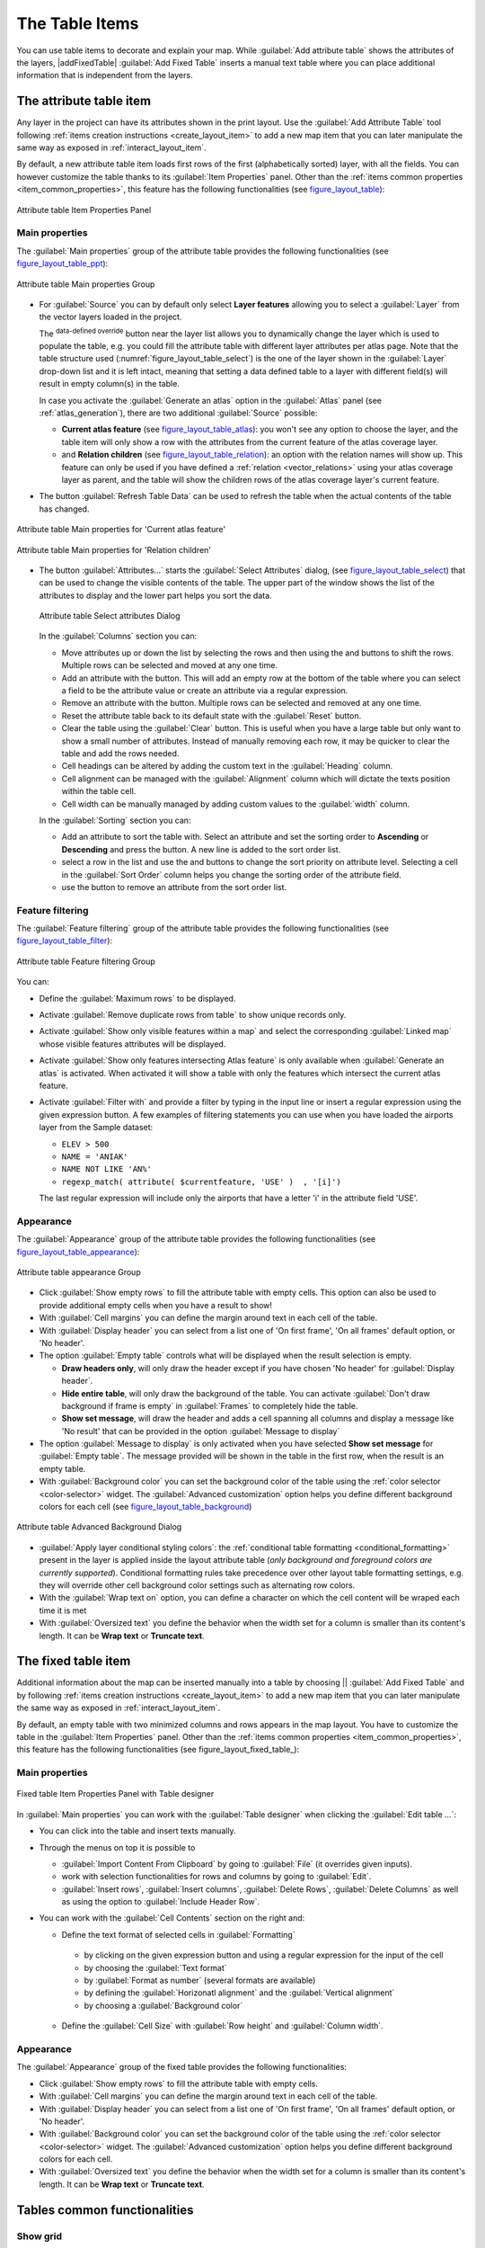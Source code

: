 .. index:: Attribute table
.. _layout_table_item:

The Table Items
===============

.. only:: html

   .. contents::
      :local:
      
You can use table items to decorate and explain your map. While 
|addTable| :guilabel:`Add attribute table` shows the attributes of
the layers, |addFixedTable| :guilabel:`Add Fixed Table` inserts a
manual text table where you can place additional information that
is independent from the layers.

The attribute table item
------------------------

Any layer in the project can have its attributes shown in the print layout.
Use the |addTable| :guilabel:`Add Attribute Table` tool following :ref:`items
creation instructions <create_layout_item>` to add a new map item that you can
later manipulate the same way as exposed in :ref:`interact_layout_item`.
 
By default, a new attribute table item loads first rows of the first
(alphabetically sorted) layer, with all the fields. You can however customize
the table thanks to its :guilabel:`Item Properties` panel. Other than the
:ref:`items common properties <item_common_properties>`, this feature has the
following functionalities (see figure_layout_table_):

.. _figure_layout_table:

.. figure:: img/attribute_properties.png
   :align: center

   Attribute table Item Properties Panel


Main properties
...............

The :guilabel:`Main properties` group of the attribute table provides the
following functionalities (see figure_layout_table_ppt_):

.. _figure_layout_table_ppt:

.. figure:: img/attribute_mainproperties.png
   :align: center

   Attribute table Main properties Group

* For :guilabel:`Source` you can by default only select **Layer features**
  allowing you to select a :guilabel:`Layer` from the vector layers loaded in
  the project.
  
  The |dataDefined| :sup:`data-defined override` button near the layer list
  allows you to dynamically change the layer which is used to populate the table,
  e.g. you could fill the attribute table with different layer attributes per
  atlas page.
  Note that the table structure used (:numref:`figure_layout_table_select`)
  is the one of the layer shown in the :guilabel:`Layer` drop-down list and it is
  left intact, meaning that setting a data defined table to a layer with different
  field(s) will result in empty column(s) in the table.
    
  In case you activate the |checkbox|:guilabel:`Generate an atlas` option in
  the :guilabel:`Atlas` panel (see :ref:`atlas_generation`), there are
  two additional :guilabel:`Source` possible:

  * **Current atlas feature** (see figure_layout_table_atlas_): you won't see
    any option to choose the layer, and the table item will only show a row with
    the attributes from the current feature of the atlas coverage layer.
  * and **Relation children** (see figure_layout_table_relation_): an option
    with the relation names will show up. This feature can only be used if you
    have defined a :ref:`relation <vector_relations>` using your atlas coverage
    layer as parent, and the table will show the children rows of the atlas
    coverage layer's current feature.

* The button :guilabel:`Refresh Table Data` can be used to refresh the table when the
  actual contents of the table has changed.


.. _figure_layout_table_atlas:

.. figure:: img/attribute_mainatlas.png
   :align: center

   Attribute table Main properties for 'Current atlas feature'


.. _figure_layout_table_relation:

.. figure:: img/attribute_mainrelation.png
   :align: center

   Attribute table Main properties for 'Relation children'


* The button :guilabel:`Attributes...` starts the :guilabel:`Select Attributes` dialog,
  (see figure_layout_table_select_) that can be used to change the visible
  contents of the table. The upper part of the window shows the list of the
  attributes to display and the lower part helps you sort the data.

  .. _figure_layout_table_select:

  .. figure:: img/attribute_select.png
     :align: center

     Attribute table Select attributes Dialog

  In the :guilabel:`Columns` section you can:

  * Move attributes up or down the list by selecting the rows and then using the
    |arrowUp| and |arrowDown| buttons to shift the rows. Multiple rows can
    be selected and moved at any one time.
  * Add an attribute with the |signPlus| button. This will add an empty row at
    the bottom of the table where you can select a field to be the attribute
    value or create an attribute via a regular expression.
  * Remove an attribute with the |signMinus| button. Multiple rows can be
    selected and removed at any one time.
  * Reset the attribute table back to its default state with the :guilabel:`Reset` button.
  * Clear the table using the :guilabel:`Clear` button. This is useful when you have a
    large table but only want to show a small number of attributes. Instead of
    manually removing each row, it may be quicker to clear the table and add
    the rows needed.
  * Cell headings can be altered by adding the custom text in the :guilabel:`Heading` column.
  * Cell alignment can be managed with the :guilabel:`Alignment` column which will
    dictate the texts position within the table cell.
  * Cell width can be manually managed by adding custom values to the :guilabel:`width` column.

  In the :guilabel:`Sorting` section you can:

  * Add an attribute to sort the table with. Select an attribute and set the
    sorting order to **Ascending** or **Descending** and press the |signPlus| button.
    A new line is added to the sort order list.
  * select a row in the list and use the |arrowUp| and |arrowDown| buttons to
    change the sort priority on attribute level. Selecting a cell in the
    :guilabel:`Sort Order` column helps you change the sorting order of the
    attribute field.
  * use the |signMinus| button to remove an attribute from the sort order list.


Feature filtering
.................

The :guilabel:`Feature filtering` group of the attribute table provides
the following functionalities (see figure_layout_table_filter_):

.. _figure_layout_table_filter:

.. figure:: img/attribute_filter.png
   :align: center

   Attribute table Feature filtering Group

You can:

* Define the :guilabel:`Maximum rows` to be displayed.
* Activate |checkbox| :guilabel:`Remove duplicate rows from table` to show unique records only.
* Activate |checkbox| :guilabel:`Show only visible features within a map` and select the
  corresponding :guilabel:`Linked map` whose visible features attributes will be displayed.
* Activate |checkbox| :guilabel:`Show only features intersecting Atlas feature` is only
  available when |checkbox| :guilabel:`Generate an atlas` is activated. When activated it will
  show a table with only the features which intersect the current atlas feature.
* Activate |checkbox| :guilabel:`Filter with` and provide a filter by typing in the input line
  or insert a regular expression using the given |expression| expression button.
  A few examples of filtering statements you can use when you have loaded the airports
  layer from the Sample dataset:

  * ``ELEV > 500``
  * ``NAME = 'ANIAK'``
  * ``NAME NOT LIKE 'AN%'``
  * ``regexp_match( attribute( $currentfeature, 'USE' )  , '[i]')``

  The last regular expression will include only the airports that have a letter 'i'
  in the attribute field 'USE'.

Appearance
..........

The :guilabel:`Appearance` group of the attribute table provides
the following functionalities  (see figure_layout_table_appearance_):

.. _figure_layout_table_appearance:

.. figure:: img/attribute_appearance.png
   :align: center

   Attribute table appearance Group

* Click |checkbox| :guilabel:`Show empty rows` to fill the attribute table with empty cells.
  This option can also be used to provide additional empty cells when you have a result to show!
* With :guilabel:`Cell margins` you can define the margin around text in each cell of the table.
* With :guilabel:`Display header` you can select from a list one of 'On first frame',
  'On all frames' default option, or 'No header'.
* The option :guilabel:`Empty table` controls what will be displayed when the result selection is empty.

  * **Draw headers only**, will only draw the header except if you have chosen
    'No header' for :guilabel:`Display header`.
  * **Hide entire table**, will only draw the background of the table. You can
    activate |checkbox| :guilabel:`Don't draw background if frame is empty` in :guilabel:`Frames`
    to completely hide the table.
  * **Show set message**, will draw the header and adds a cell spanning all columns and
    display a message like 'No result' that can be provided in the option :guilabel:`Message to display`

* The option :guilabel:`Message to display` is only activated when you have selected
  **Show set message** for :guilabel:`Empty table`. The message provided will be shown in
  the table in the first row, when the result is an empty table.
* With :guilabel:`Background color` you can set the background color of the table using
  the :ref:`color selector <color-selector>` widget.
  The :guilabel:`Advanced customization` option helps you define different background colors
  for each cell (see figure_layout_table_background_)

.. _figure_layout_table_background:

.. figure:: img/attribute_background.png
   :align: center

   Attribute table Advanced Background Dialog

* |checkbox| :guilabel:`Apply layer conditional styling colors`:
  the :ref:`conditional table formatting <conditional_formatting>` present
  in the layer is applied inside the layout attribute table (*only background
  and foreground colors are currently supported*). Conditional formatting rules
  take precedence over other layout table formatting settings,
  e.g. they will override other cell background color settings such as
  alternating row colors.
* With the :guilabel:`Wrap text on` option, you can define a character on which
  the cell content will be wraped each time it is met
* With :guilabel:`Oversized text` you define the behavior when the width set for
  a column is  smaller than its content's length. It can be **Wrap text** or
  **Truncate text**.

The fixed table item
--------------------

Additional information about the map can be inserted manually into a table by
choosing || :guilabel:`Add Fixed Table` and by following :ref:`items
creation instructions <create_layout_item>` to add a new map item that you can
later manipulate the same way as exposed in :ref:`interact_layout_item`.

By default, an empty table with two minimized columns and rows appears in
the map layout. You have to customize the table in the :guilabel:`Item Properties` panel.
Other than the :ref:`items common properties <item_common_properties>`, this feature has
the following functionalities (see figure_layout_fixed_table_):

Main properties
...............

.. _figure_table_designer_fixed_table:

.. figure:: img/fixedtable_table_designer.png
   :align: center

   Fixed table Item Properties Panel with Table designer

In :guilabel:`Main properties` you can work with the :guilabel:`Table designer` 
when clicking the :guilabel:`Edit table ...`:

* You can click into the table and insert texts manually.
* Through the menus on top it is possible to 

  * :guilabel:`Import Content From Clipboard` by going to :guilabel:`File`
    (it overrides given inputs).
  * work with selection functionalities for rows and columns by going
    to :guilabel:`Edit`.
  * :guilabel:`Insert rows`, :guilabel:`Insert columns`,
    :guilabel:`Delete Rows`, :guilabel:`Delete Columns` as well as
    using the option to |checkbox| :guilabel:`Include Header Row`.
 
* You can work with the :guilabel:`Cell Contents` section on the right and:
   
  * Define the text format of selected cells in :guilabel:`Formatting`
   
   * by clicking on the given |expression| expression button and using a
     regular expression for the input of the cell
   * by choosing the :guilabel:`Text format`
   * by |checkbox| :guilabel:`Format as number` (several formats are available)
   * by defining the :guilabel:`Horizonatl alignment` and the
     :guilabel:`Vertical alignment`
   * by choosing a :guilabel:`Background color`
   
  * Define the :guilabel:`Cell Size` with :guilabel:`Row height` and 
    :guilabel:`Column width`.

Appearance
..........

The :guilabel:`Appearance` group of the fixed table provides the following functionalities:

* Click |checkbox| :guilabel:`Show empty rows` to fill the attribute table with empty cells.
* With :guilabel:`Cell margins` you can define the margin around text in each cell of the table.
* With :guilabel:`Display header` you can select from a list one of 'On first frame',
  'On all frames' default option, or 'No header'.
* With :guilabel:`Background color` you can set the background color of the table using
  the :ref:`color selector <color-selector>` widget. The :guilabel:`Advanced customization`
  option helps you define different background colors for each cell.
* With :guilabel:`Oversized text` you define the behavior when the width set for
  a column is  smaller than its content's length. It can be **Wrap text** or
  **Truncate text**.
  
Tables common functionalities
-----------------------------

Show grid
.........

The :guilabel:`Show grid` group of the table items provides
the following functionalities (see figure_layout_table_grid_):

.. _figure_layout_table_grid:

.. figure:: img/attribute_grid.png
   :align: center

   Attribute table Show grid Group

* Activate |checkbox| :guilabel:`Show grid` when you want to display the grid,
  the outlines of the table cells. You can also select to either :guilabel:`Draw
  horizontal lines` or :guilabel:`Draw vertical lines` or both.
* With :guilabel:`Line width` you can set the thickness of the lines used in the grid.
* The :guilabel:`Color` of the grid can be set using the color selection widget.


Fonts and text styling
......................

The :guilabel:`Fonts and text styling` group of the table items
provides the following functionalities (see figure_layout_table_fonts_):

.. _figure_layout_table_fonts:

.. figure:: img/attribute_fonts.png
   :align: center

   Attribute table Fonts and text styling Group

* You can define :guilabel:`Font` and :guilabel:`Color` for :guilabel:`Table
  heading` and :guilabel:`Table contents`, using font and color selector widgets.
* For :guilabel:`Table heading` you can additionally set the :guilabel:`Alignment`
  to ``Follow column alignment`` or override this setting by choosing ``Left``,
  ``Center`` or ``Right``. The column alignment is set using the :guilabel:`Select
  Attributes` dialog (see figure_layout_table_select_ ).


Frames
......

The :guilabel:`Frames` group of the table item properties provides
the following functionalities (see figure_layout_table_frames_):

.. _figure_layout_table_frames:

.. figure:: img/attribute_frame.png
   :align: center

   Attribute table Frames Group

* With :guilabel:`Resize mode` you can select how to render the attribute table
  contents:

  * ``Use existing frames`` displays the result in the first frame and added frames only.
  * ``Extend to next page`` will create as many frames (and corresponding pages)
    as necessary to display the full selection of attribute table. Each frame
    can be moved around on the layout. If you resize a frame, the resulting table
    will be divided up between the other frames. The last frame will be trimmed
    to fit the table.
  * ``Repeat until finished`` will also create as many frames as the `Extend to
    next page` option, except all frames will have the same size.

* Use the :guilabel:`Add Frame` button to add another frame with the same size as
  selected frame. The result of the table that will not fit in the first frame
  will continue in the next frame when you use the Resize mode ``Use existing frames``.
* Activate |checkbox| :guilabel:`Don't export page if frame is empty` prevents
  the page to be exported when the table frame has no contents. This means all
  other layout items, maps, scalebars, legends etc. will not be visible in the result.
* Activate |checkbox| :guilabel:`Don't draw background if frame is empty`
  prevents the background to be drawn when the table frame has no contents.


.. Substitutions definitions - AVOID EDITING PAST THIS LINE
   This will be automatically updated by the find_set_subst.py script.
   If you need to create a new substitution manually,
   please add it also to the substitutions.txt file in the
   source folder.

.. |addTable| image:: /static/common/mActionAddTable.png
   :width: 1.5em
.. |arrowDown| image:: /static/common/mActionArrowDown.png
   :width: 1.5em
.. |arrowUp| image:: /static/common/mActionArrowUp.png
   :width: 1.5em
.. |checkbox| image:: /static/common/checkbox.png
   :width: 1.3em
.. |dataDefined| image:: /static/common/mIconDataDefine.png
   :width: 1.5em
.. |expression| image:: /static/common/mIconExpression.png
   :width: 1.5em
.. |signMinus| image:: /static/common/symbologyRemove.png
   :width: 1.5em
.. |signPlus| image:: /static/common/symbologyAdd.png
   :width: 1.5em
